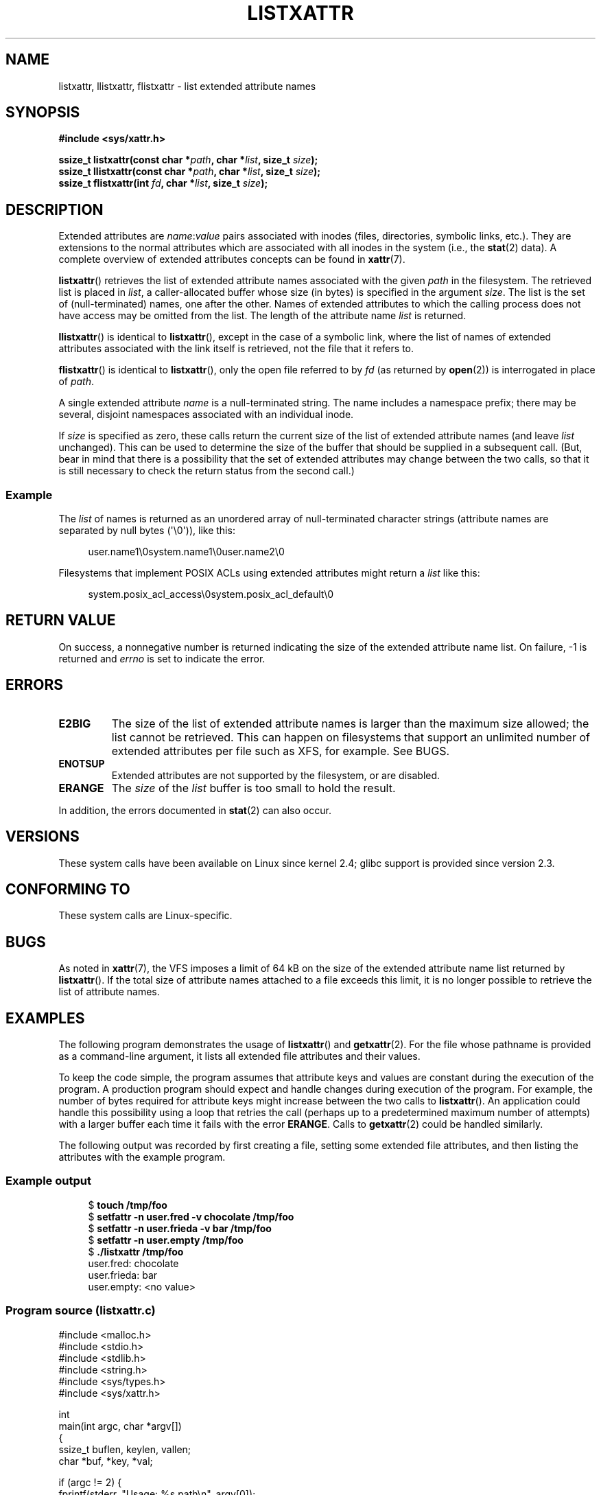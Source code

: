 .\" Copyright (C) Andreas Gruenbacher, February 2001
.\" Copyright (C) Silicon Graphics Inc, September 2001
.\" Copyright (C) 2015 Heinrich Schuchardt <xypron.glpk@gmx.de>
.\"
.\" %%%LICENSE_START(GPLv2+_DOC_FULL)
.\" This is free documentation; you can redistribute it and/or
.\" modify it under the terms of the GNU General Public License as
.\" published by the Free Software Foundation; either version 2 of
.\" the License, or (at your option) any later version.
.\"
.\" The GNU General Public License's references to "object code"
.\" and "executables" are to be interpreted as the output of any
.\" document formatting or typesetting system, including
.\" intermediate and printed output.
.\"
.\" This manual is distributed in the hope that it will be useful,
.\" but WITHOUT ANY WARRANTY; without even the implied warranty of
.\" MERCHANTABILITY or FITNESS FOR A PARTICULAR PURPOSE.  See the
.\" GNU General Public License for more details.
.\"
.\" You should have received a copy of the GNU General Public
.\" License along with this manual; if not, see
.\" <http://www.gnu.org/licenses/>.
.\" %%%LICENSE_END
.\"
.TH LISTXATTR 2 2021-03-22 "Linux" "Linux Programmer's Manual"
.SH NAME
listxattr, llistxattr, flistxattr \- list extended attribute names
.SH SYNOPSIS
.fam C
.nf
.B #include <sys/xattr.h>
.PP
.BI "ssize_t listxattr(const char *" path ", char *" list \
", size_t " size );
.BI "ssize_t llistxattr(const char *" path ", char *" list \
", size_t " size );
.BI "ssize_t flistxattr(int " fd ", char *" list ", size_t " size );
.fi
.fam T
.SH DESCRIPTION
Extended attributes are
.IR name : value
pairs associated with inodes (files, directories, symbolic links, etc.).
They are extensions to the normal attributes which are associated
with all inodes in the system (i.e., the
.BR stat (2)
data).
A complete overview of extended attributes concepts can be found in
.BR xattr (7).
.PP
.BR listxattr ()
retrieves the list
of extended attribute names associated with the given
.I path
in the filesystem.
The retrieved list is placed in
.IR list ,
a caller-allocated buffer whose size (in bytes) is specified in the argument
.IR size .
The list is the set of (null-terminated) names, one after the other.
Names of extended attributes to which the calling process does not
have access may be omitted from the list.
The length of the attribute name
.I list
is returned.
.PP
.BR llistxattr ()
is identical to
.BR listxattr (),
except in the case of a symbolic link, where the list of names of
extended attributes associated with the link itself is retrieved,
not the file that it refers to.
.PP
.BR flistxattr ()
is identical to
.BR listxattr (),
only the open file referred to by
.I fd
(as returned by
.BR open (2))
is interrogated in place of
.IR path .
.PP
A single extended attribute
.I name
is a null-terminated string.
The name includes a namespace prefix; there may be several, disjoint
namespaces associated with an individual inode.
.PP
If
.I size
is specified as zero, these calls return the current size of the
list of extended attribute names (and leave
.I list
unchanged).
This can be used to determine the size of the buffer that
should be supplied in a subsequent call.
(But, bear in mind that there is a possibility that the
set of extended attributes may change between the two calls,
so that it is still necessary to check the return status
from the second call.)
.SS Example
The
.I list
of names is returned as an unordered array of null-terminated character
strings (attribute names are separated by null bytes (\(aq\e0\(aq)), like this:
.PP
.in +4n
.EX
user.name1\e0system.name1\e0user.name2\e0
.EE
.in
.PP
Filesystems that implement POSIX ACLs using
extended attributes might return a
.I list
like this:
.PP
.in +4n
.EX
system.posix_acl_access\e0system.posix_acl_default\e0
.EE
.in
.SH RETURN VALUE
On success, a nonnegative number is returned indicating the size of the
extended attribute name list.
On failure, \-1 is returned and
.I errno
is set to indicate the error.
.SH ERRORS
.TP
.B E2BIG
The size of the list of extended attribute names is larger than the maximum
size allowed; the list cannot be retrieved.
This can happen on filesystems that support an unlimited number of
extended attributes per file such as XFS, for example.
See BUGS.
.TP
.B ENOTSUP
Extended attributes are not supported by the filesystem, or are disabled.
.TP
.B ERANGE
The
.I size
of the
.I list
buffer is too small to hold the result.
.PP
In addition, the errors documented in
.BR stat (2)
can also occur.
.SH VERSIONS
These system calls have been available on Linux since kernel 2.4;
glibc support is provided since version 2.3.
.SH CONFORMING TO
These system calls are Linux-specific.
.\" .SH AUTHORS
.\" Andreas Gruenbacher,
.\" .RI < a.gruenbacher@computer.org >
.\" and the SGI XFS development team,
.\" .RI < linux-xfs@oss.sgi.com >.
.\" Please send any bug reports or comments to these addresses.
.SH BUGS
.\" The xattr(7) page refers to this text:
As noted in
.BR xattr (7),
the VFS imposes a limit of 64\ kB on the size of the extended
attribute name list returned by
.BR listxattr ().
If the total size of attribute names attached to a file exceeds this limit,
it is no longer possible to retrieve the list of attribute names.
.SH EXAMPLES
The following program demonstrates the usage of
.BR listxattr ()
and
.BR getxattr (2).
For the file whose pathname is provided as a command-line argument,
it lists all extended file attributes and their values.
.PP
To keep the code simple, the program assumes that attribute keys and
values are constant during the execution of the program.
A production program should expect and handle changes during
execution of the program.
For example,
the number of bytes required for attribute keys
might increase between the two calls to
.BR listxattr ().
An application could handle this possibility using
a loop that retries the call
(perhaps up to a predetermined maximum number of attempts)
with a larger buffer each time it fails with the error
.BR ERANGE .
Calls to
.BR getxattr (2)
could be handled similarly.
.PP
The following output was recorded by first creating a file, setting
some extended file attributes,
and then listing the attributes with the example program.
.SS Example output
.in +4n
.EX
$ \fBtouch /tmp/foo\fP
$ \fBsetfattr \-n user.fred \-v chocolate /tmp/foo\fP
$ \fBsetfattr \-n user.frieda \-v bar /tmp/foo\fP
$ \fBsetfattr \-n user.empty /tmp/foo\fP
$ \fB./listxattr /tmp/foo\fP
user.fred: chocolate
user.frieda: bar
user.empty: <no value>
.EE
.in
.SS Program source (listxattr.c)
.EX
#include <malloc.h>
#include <stdio.h>
#include <stdlib.h>
#include <string.h>
#include <sys/types.h>
#include <sys/xattr.h>

int
main(int argc, char *argv[])
{
    ssize_t buflen, keylen, vallen;
    char *buf, *key, *val;

    if (argc != 2) {
        fprintf(stderr, "Usage: %s path\en", argv[0]);
        exit(EXIT_FAILURE);
    }

    /*
     * Determine the length of the buffer needed.
     */
    buflen = listxattr(argv[1], NULL, 0);
    if (buflen == \-1) {
        perror("listxattr");
        exit(EXIT_FAILURE);
    }
    if (buflen == 0) {
        printf("%s has no attributes.\en", argv[1]);
        exit(EXIT_SUCCESS);
    }

    /*
     * Allocate the buffer.
     */
    buf = malloc(buflen);
    if (buf == NULL) {
        perror("malloc");
        exit(EXIT_FAILURE);
    }

    /*
     * Copy the list of attribute keys to the buffer.
     */
    buflen = listxattr(argv[1], buf, buflen);
    if (buflen == \-1) {
        perror("listxattr");
        exit(EXIT_FAILURE);
    }

    /*
     * Loop over the list of zero terminated strings with the
     * attribute keys. Use the remaining buffer length to determine
     * the end of the list.
     */
    key = buf;
    while (buflen > 0) {

        /*
         * Output attribute key.
         */
        printf("%s: ", key);

        /*
         * Determine length of the value.
         */
        vallen = getxattr(argv[1], key, NULL, 0);
        if (vallen == \-1)
            perror("getxattr");

        if (vallen > 0) {

            /*
             * Allocate value buffer.
             * One extra byte is needed to append 0x00.
             */
            val = malloc(vallen + 1);
            if (val == NULL) {
                perror("malloc");
                exit(EXIT_FAILURE);
            }

            /*
             * Copy value to buffer.
             */
            vallen = getxattr(argv[1], key, val, vallen);
            if (vallen == \-1)
                perror("getxattr");
            else {
                /*
                 * Output attribute value.
                 */
                val[vallen] = 0;
                printf("%s", val);
            }

            free(val);
        } else if (vallen == 0)
            printf("<no value>");

        printf("\en");

        /*
         * Forward to next attribute key.
         */
        keylen = strlen(key) + 1;
        buflen \-= keylen;
        key += keylen;
    }

    free(buf);
    exit(EXIT_SUCCESS);
}
.EE
.SH SEE ALSO
.BR getfattr (1),
.BR setfattr (1),
.BR getxattr (2),
.BR open (2),
.BR removexattr (2),
.BR setxattr (2),
.BR stat (2),
.BR symlink (7),
.BR xattr (7)
